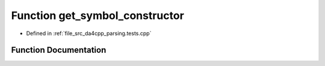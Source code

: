 .. _exhale_function_namespaceanonymous__namespace_02parsing_8tests_8cpp_03_1af6f563ab94ffedc93c07c4dd3bff8a7e:

Function get_symbol_constructor
===============================

- Defined in :ref:`file_src_da4cpp_parsing.tests.cpp`


Function Documentation
----------------------


.. doxygenfunction:: get_symbol_constructor(const std::filesystem::path&)
   :project: da4cpp